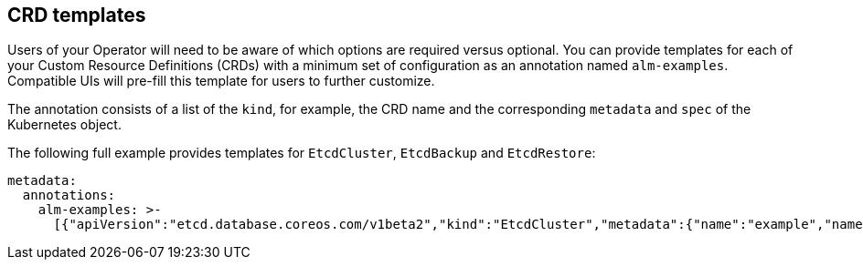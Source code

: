 // Module included in the following assemblies:
//
// * operators/operator_sdk/osdk-generating-csvs.adoc

[id="osdk-crds-templates_{context}"]
== CRD templates

Users of your Operator will need to be aware of which options are required
versus optional. You can provide templates for each of your Custom Resource
Definitions (CRDs) with a minimum set of configuration as an annotation named
`alm-examples`. Compatible UIs will pre-fill this template for users to further
customize.

The annotation consists of a list of the `kind`, for example, the CRD name and
the corresponding `metadata` and `spec` of the Kubernetes object.

The following full example provides templates for `EtcdCluster`, `EtcdBackup`
and `EtcdRestore`:

[source,yaml]
----
metadata:
  annotations:
    alm-examples: >-
      [{"apiVersion":"etcd.database.coreos.com/v1beta2","kind":"EtcdCluster","metadata":{"name":"example","namespace":"default"},"spec":{"size":3,"version":"3.2.13"}},{"apiVersion":"etcd.database.coreos.com/v1beta2","kind":"EtcdRestore","metadata":{"name":"example-etcd-cluster"},"spec":{"etcdCluster":{"name":"example-etcd-cluster"},"backupStorageType":"S3","s3":{"path":"<full-s3-path>","awsSecret":"<aws-secret>"}}},{"apiVersion":"etcd.database.coreos.com/v1beta2","kind":"EtcdBackup","metadata":{"name":"example-etcd-cluster-backup"},"spec":{"etcdEndpoints":["<etcd-cluster-endpoints>"],"storageType":"S3","s3":{"path":"<full-s3-path>","awsSecret":"<aws-secret>"}}}]
----
